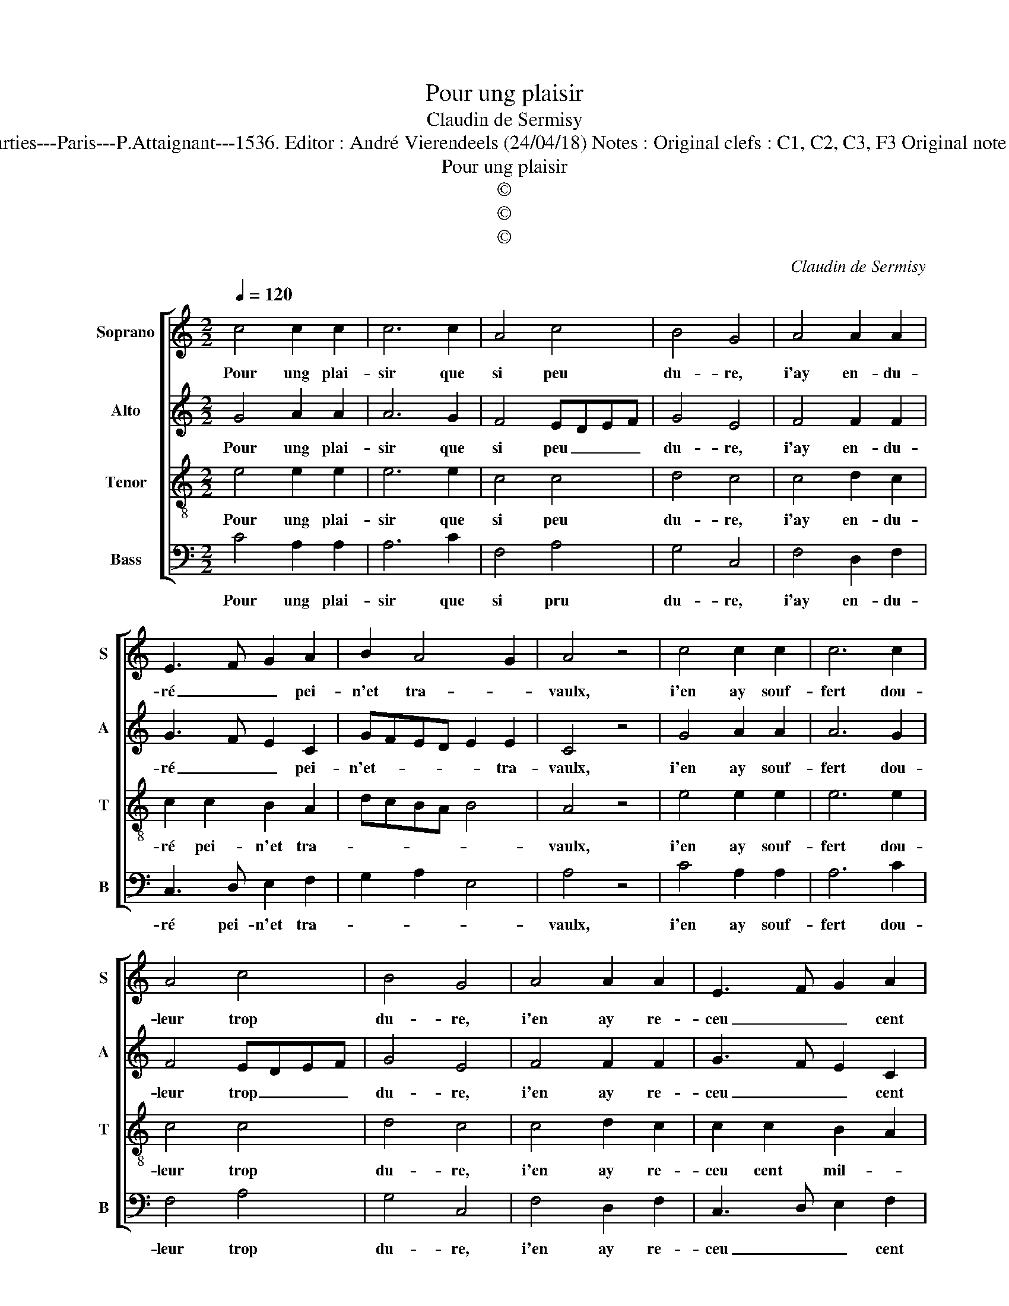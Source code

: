 X:1
T:Pour ung plaisir
T:Claudin de Sermisy
T:Source : Second livre contenant 25 chansons nouvelles à 4 parties---Paris---P.Attaignant---1536. Editor : André Vierendeels (24/04/18) Notes : Original clefs : C1, C2, C3, F3 Original note values have been halved Editorial accidentals above the staff  
T:Pour ung plaisir
T:©
T:©
T:©
C:Claudin de Sermisy
Z:©
%%score [ 1 2 3 4 ]
L:1/8
Q:1/4=120
M:2/2
K:C
V:1 treble nm="Soprano" snm="S"
V:2 treble nm="Alto" snm="A"
V:3 treble-8 nm="Tenor" snm="T"
V:4 bass nm="Bass" snm="B"
V:1
 c4 c2 c2 | c6 c2 | A4 c4 | B4 G4 | A4 A2 A2 | E3 F G2 A2 | B2 A4 G2 | A4 z4 | c4 c2 c2 | c6 c2 | %10
w: Pour ung plai-|sir que|si peu|du- re,|i'ay en- du-|ré _ _ pei-|n'et tra- *|vaulx,|i'en ay souf-|fert dou-|
 A4 c4 | B4 G4 | A4 A2 A2 | E3 F G2 A2 | B2 A4 G2 | A4 z4 | c4 c2 d2 | e6 d2- | d2 c4 B2 | c4 z4 | %20
w: leur trop|du- re,|i'en ay re-|ceu _ _ cent|mil- * le|maulx,|i'en ay eu|de trop|_ grands as-|saulx,|
 c4 c2 c2 | c6 c2 | A4 c4 | B4 G4 | A4 A2 A2 | E3 F G2 A2 | B2 A4 G2 | A4 z4 | c4 c2 c2 | c6 c2 | %30
w: or, dieu me|doibt bon-|ne'ad- ven-|tu- re,|for- tu- ne'a|faict _ _ sur|moy _ ses|saulx,|or, dieu me|doibt bon-|
 A4 c4 | B4 G4 | A4 A2 A2 | E3 F G2 A2 | B2 A4 G2 | A8 |] %36
w: ne'ad- ven-|tu- re,|for- tu- ne'a|faict _ _ sur|moy _ ses|saulx.|
V:2
 G4 A2 A2 | A6 G2 | F4 EDEF | G4 E4 | F4 F2 F2 | G3 F E2 C2 | GFED E2 E2 | C4 z4 | G4 A2 A2 | %9
w: Pour ung plai-|sir que|si peu _ _ _|du- re,|i'ay en- du-|ré _ _ pei-|n'et- * * * * tra-|vaulx,|i'en ay souf-|
 A6 G2 | F4 EDEF | G4 E4 | F4 F2 F2 | G3 F E2 C2 | GFED E2 E2 | C4 z4 | A4 A2 B2 | c6 B2 | %18
w: fert dou-|leur trop _ _ _|du- re,|i'en ay re-|ceu _ _ cent|mil- * * * * le|maulx,|i'en ay eu|de trop|
 A2 F2 G4 | E4 z4 | G4 A2 A2 | A6 G2 | F4 EDEF | G4 E4 | F4 F2 F2 | G3 F E2 C2 | GFED E2 E2 | %27
w: _ grands as-|saulx,|or, dieu me|doibt bon-|ne'ad- ven- * * *|tu- re,|for- tu- ne'a|faict _ _ sur|moy _ _ _ _ ses|
 C4 z4 | G4 A2 A2 | A6 G2 | F4 EDEF | G4 E4 | F4 F2 F2 | G3 F E2 C2 | GFED E2 E2 | C8 |] %36
w: saulx,|or, dieu me|doibt bon-|ne'ad- ven- * * *|tu- re,|for- tu- ne'a|faict _ _ sur|moy _ _ _ _ ses|saulx.|
V:3
 e4 e2 e2 | e6 e2 | c4 c4 | d4 c4 | c4 d2 c2 | c2 c2 B2 A2 | dcBA B4 | A4 z4 | e4 e2 e2 | e6 e2 | %10
w: Pour ung plai-|sir que|si peu|du- re,|i'ay en- du-|ré pei- n'et tra-||vaulx,|i'en ay souf-|fert dou-|
 c4 c4 | d4 c4 | c4 d2 c2 | c2 c2 B2 A2 | dcBA B4 | A4 z4 | e4 e2 f2 | g6 f2 | e2 dc d2 d2 | %19
w: leur trop|du- re,|i'en ay re-|ceu cent mil- *|* * * * le|maulx,|i'en ay eu|de trop|grands- * * * as-|
 c4 z4 | e4 e2 e2 | e6 e2 | c4 c4 | d4 c4 | c4 d2 c2 | c2 c2 B2 A2 | dcBA B4 | A4 z4 | e4 e2 e2 | %29
w: saulx,|or, dieu me|doibt bon-|ne'ad- ven-|tu- re,|for- tu- ne'a|faict _ _ sur|moy _ _ _ ses|saulx,|or, dieu me|
 e6 e2 | c4 c4 | d4 c4 | c4 d2 c2 | c2 c2 B2 A2 | dcBA B4 | A8 |] %36
w: doibt bon-|ne'ad- ven-|tu- re,|for- tu- ne'a|faict _ _ sur|moy _ _ _ ses|saulx.|
V:4
 C4 A,2 A,2 | A,6 C2 | F,4 A,4 | G,4 C,4 | F,4 D,2 F,2 | C,3 D, E,2 F,2 | G,2 A,2 E,4 | A,4 z4 | %8
w: Pour ung plai-|sir que|si pru|du- re,|i'ay en- du-|ré pei- n'et tra-||vaulx,|
 C4 A,2 A,2 | A,6 C2 | F,4 A,4 | G,4 C,4 | F,4 D,2 F,2 | C,3 D, E,2 F,2 | G,2 A,2 E,4 | A,4 z4 | %16
w: i'en ay souf-|fert dou-|leur trop|du- re,|i'en ay re-|ceu _ _ cent|mil- * le|maulx,|
 A,4 A,2 D2 | C2 C,D, E,F, G,2 | A,4 G,4 | C,4 z4 | C4 A,2 A,2 | A,6 C2 | F,4 A,4 | G,4 C,4 | %24
w: !'en ay eu|de trop _ _ _ _|grands as-|saulx,|or, dieu me|doibt bon-|ne'ad- ven-|tu- re,|
 F,4 D,2 F,2 | C,3 D, E,2 F,2 | G,2 A,2 E,4 | A,4 z4 | C4 A,2 A,2 |"^#" A,6 C2 | F,4 A,4 | %31
w: for- tu- ne'a|faict _ _ sur|moy _ ses|saulx,|or, dieu me|doibt bon-|ne'ad- ven-|
 G,4 C,4 | F,4 D,2 F,2 | C,3 D, E,2 F,2 | G,2 A,2 E,4 | A,8 |] %36
w: tu- re,|for- tu- ne'a|faict _ _ sur|moy _ ses|saulx.|

